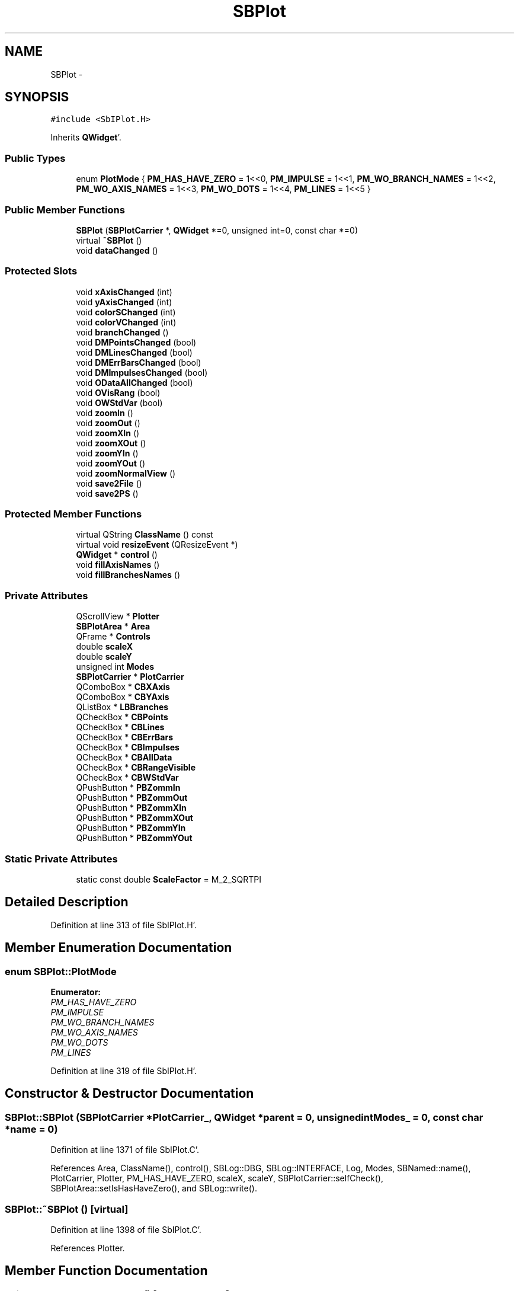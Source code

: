 .TH "SBPlot" 3 "Mon May 14 2012" "Version 2.0.2" "SteelBreeze Reference Manual" \" -*- nroff -*-
.ad l
.nh
.SH NAME
SBPlot \- 
.SH SYNOPSIS
.br
.PP
.PP
\fC#include <SbIPlot\&.H>\fP
.PP
Inherits \fBQWidget\fP'\&.
.SS "Public Types"

.in +1c
.ti -1c
.RI "enum \fBPlotMode\fP { \fBPM_HAS_HAVE_ZERO\fP =  1<<0, \fBPM_IMPULSE\fP =  1<<1, \fBPM_WO_BRANCH_NAMES\fP =  1<<2, \fBPM_WO_AXIS_NAMES\fP =  1<<3, \fBPM_WO_DOTS\fP =  1<<4, \fBPM_LINES\fP =  1<<5 }"
.br
.in -1c
.SS "Public Member Functions"

.in +1c
.ti -1c
.RI "\fBSBPlot\fP (\fBSBPlotCarrier\fP *, \fBQWidget\fP *=0, unsigned int=0, const char *=0)"
.br
.ti -1c
.RI "virtual \fB~SBPlot\fP ()"
.br
.ti -1c
.RI "void \fBdataChanged\fP ()"
.br
.in -1c
.SS "Protected Slots"

.in +1c
.ti -1c
.RI "void \fBxAxisChanged\fP (int)"
.br
.ti -1c
.RI "void \fByAxisChanged\fP (int)"
.br
.ti -1c
.RI "void \fBcolorSChanged\fP (int)"
.br
.ti -1c
.RI "void \fBcolorVChanged\fP (int)"
.br
.ti -1c
.RI "void \fBbranchChanged\fP ()"
.br
.ti -1c
.RI "void \fBDMPointsChanged\fP (bool)"
.br
.ti -1c
.RI "void \fBDMLinesChanged\fP (bool)"
.br
.ti -1c
.RI "void \fBDMErrBarsChanged\fP (bool)"
.br
.ti -1c
.RI "void \fBDMImpulsesChanged\fP (bool)"
.br
.ti -1c
.RI "void \fBODataAllChanged\fP (bool)"
.br
.ti -1c
.RI "void \fBOVisRang\fP (bool)"
.br
.ti -1c
.RI "void \fBOWStdVar\fP (bool)"
.br
.ti -1c
.RI "void \fBzoomIn\fP ()"
.br
.ti -1c
.RI "void \fBzoomOut\fP ()"
.br
.ti -1c
.RI "void \fBzoomXIn\fP ()"
.br
.ti -1c
.RI "void \fBzoomXOut\fP ()"
.br
.ti -1c
.RI "void \fBzoomYIn\fP ()"
.br
.ti -1c
.RI "void \fBzoomYOut\fP ()"
.br
.ti -1c
.RI "void \fBzoomNormalView\fP ()"
.br
.ti -1c
.RI "void \fBsave2File\fP ()"
.br
.ti -1c
.RI "void \fBsave2PS\fP ()"
.br
.in -1c
.SS "Protected Member Functions"

.in +1c
.ti -1c
.RI "virtual QString \fBClassName\fP () const "
.br
.ti -1c
.RI "virtual void \fBresizeEvent\fP (QResizeEvent *)"
.br
.ti -1c
.RI "\fBQWidget\fP * \fBcontrol\fP ()"
.br
.ti -1c
.RI "void \fBfillAxisNames\fP ()"
.br
.ti -1c
.RI "void \fBfillBranchesNames\fP ()"
.br
.in -1c
.SS "Private Attributes"

.in +1c
.ti -1c
.RI "QScrollView * \fBPlotter\fP"
.br
.ti -1c
.RI "\fBSBPlotArea\fP * \fBArea\fP"
.br
.ti -1c
.RI "QFrame * \fBControls\fP"
.br
.ti -1c
.RI "double \fBscaleX\fP"
.br
.ti -1c
.RI "double \fBscaleY\fP"
.br
.ti -1c
.RI "unsigned int \fBModes\fP"
.br
.ti -1c
.RI "\fBSBPlotCarrier\fP * \fBPlotCarrier\fP"
.br
.ti -1c
.RI "QComboBox * \fBCBXAxis\fP"
.br
.ti -1c
.RI "QComboBox * \fBCBYAxis\fP"
.br
.ti -1c
.RI "QListBox * \fBLBBranches\fP"
.br
.ti -1c
.RI "QCheckBox * \fBCBPoints\fP"
.br
.ti -1c
.RI "QCheckBox * \fBCBLines\fP"
.br
.ti -1c
.RI "QCheckBox * \fBCBErrBars\fP"
.br
.ti -1c
.RI "QCheckBox * \fBCBImpulses\fP"
.br
.ti -1c
.RI "QCheckBox * \fBCBAllData\fP"
.br
.ti -1c
.RI "QCheckBox * \fBCBRangeVisible\fP"
.br
.ti -1c
.RI "QCheckBox * \fBCBWStdVar\fP"
.br
.ti -1c
.RI "QPushButton * \fBPBZommIn\fP"
.br
.ti -1c
.RI "QPushButton * \fBPBZommOut\fP"
.br
.ti -1c
.RI "QPushButton * \fBPBZommXIn\fP"
.br
.ti -1c
.RI "QPushButton * \fBPBZommXOut\fP"
.br
.ti -1c
.RI "QPushButton * \fBPBZommYIn\fP"
.br
.ti -1c
.RI "QPushButton * \fBPBZommYOut\fP"
.br
.in -1c
.SS "Static Private Attributes"

.in +1c
.ti -1c
.RI "static const double \fBScaleFactor\fP = M_2_SQRTPI"
.br
.in -1c
.SH "Detailed Description"
.PP 
Definition at line 313 of file SbIPlot\&.H'\&.
.SH "Member Enumeration Documentation"
.PP 
.SS "enum \fBSBPlot::PlotMode\fP"
.PP
\fBEnumerator: \fP
.in +1c
.TP
\fB\fIPM_HAS_HAVE_ZERO \fP\fP
.TP
\fB\fIPM_IMPULSE \fP\fP
.TP
\fB\fIPM_WO_BRANCH_NAMES \fP\fP
.TP
\fB\fIPM_WO_AXIS_NAMES \fP\fP
.TP
\fB\fIPM_WO_DOTS \fP\fP
.TP
\fB\fIPM_LINES \fP\fP

.PP
Definition at line 319 of file SbIPlot\&.H'\&.
.SH "Constructor & Destructor Documentation"
.PP 
.SS "SBPlot::SBPlot (\fBSBPlotCarrier\fP *PlotCarrier_, \fBQWidget\fP *parent = \fC0\fP, unsigned intModes_ = \fC0\fP, const char *name = \fC0\fP)"
.PP
Definition at line 1371 of file SbIPlot\&.C'\&.
.PP
References Area, ClassName(), control(), SBLog::DBG, SBLog::INTERFACE, Log, Modes, SBNamed::name(), PlotCarrier, Plotter, PM_HAS_HAVE_ZERO, scaleX, scaleY, SBPlotCarrier::selfCheck(), SBPlotArea::setIsHasHaveZero(), and SBLog::write()\&.
.SS "SBPlot::~SBPlot ()\fC [virtual]\fP"
.PP
Definition at line 1398 of file SbIPlot\&.C'\&.
.PP
References Plotter\&.
.SH "Member Function Documentation"
.PP 
.SS "void SBPlot::branchChanged ()\fC [protected, slot]\fP"
.PP
Definition at line 1752 of file SbIPlot\&.C'\&.
.PP
References Area, SBPlotCarrier::branches(), LBBranches, and PlotCarrier\&.
.PP
Referenced by control()\&.
.SS "virtual QString SBPlot::ClassName () const\fC [inline, protected, virtual]\fP"
.PP
Definition at line 368 of file SbIPlot\&.H'\&.
.PP
Referenced by save2PS(), and SBPlot()\&.
.SS "void SBPlot::colorSChanged (intn)\fC [protected, slot]\fP"
.PP
Definition at line 1742 of file SbIPlot\&.C'\&.
.PP
References Area, and SBPlotArea::setBPSaturation()\&.
.PP
Referenced by control()\&.
.SS "void SBPlot::colorVChanged (intn)\fC [protected, slot]\fP"
.PP
Definition at line 1747 of file SbIPlot\&.C'\&.
.PP
References Area, and SBPlotArea::setBPValue()\&.
.PP
Referenced by control()\&.
.SS "\fBQWidget\fP * SBPlot::control ()\fC [protected]\fP"
.PP
Definition at line 1414 of file SbIPlot\&.C'\&.
.PP
References branchChanged(), SBPlotCarrier::branches(), CBAllData, CBErrBars, CBImpulses, CBLines, CBPoints, CBRangeVisible, CBWStdVar, CBXAxis, CBYAxis, colorSChanged(), colorVChanged(), SBPlotCarrier::columnNames(), Controls, DMErrBarsChanged(), DMImpulsesChanged(), DMLinesChanged(), DMPointsChanged(), LBBranches, Modes, SBPlotCarrier::nCE(), SBPlotCarrier::nCV(), ODataAllChanged(), OVisRang(), OWStdVar(), PBZommIn, PBZommOut, PBZommXIn, PBZommXOut, PBZommYIn, PBZommYOut, PlotCarrier, PM_IMPULSE, PM_LINES, PM_WO_AXIS_NAMES, PM_WO_BRANCH_NAMES, PM_WO_DOTS, save2File(), save2PS(), xAxisChanged(), yAxisChanged(), zoomIn(), zoomNormalView(), zoomOut(), zoomXIn(), zoomXOut(), zoomYIn(), and zoomYOut()\&.
.PP
Referenced by SBPlot()\&.
.SS "void SBPlot::dataChanged ()"
.PP
Definition at line 1722 of file SbIPlot\&.C'\&.
.PP
References Area, SBPlotArea::dataChanged(), fillAxisNames(), and fillBranchesNames()\&.
.PP
Referenced by SBSolutionBrowser::batch4StochEOPChanged(), SBSolutionBrowser::batch4StochSoChanged(), SBSolutionBrowser::batch4StochStChanged(), SBTestEOP::recalc(), SBTestDiurnEOP::recalc(), SBTestSolidTides::recalc(), SBTestOceanTides::recalc(), SBTestPolarTides::recalc(), SBTestAPLoad::recalc(), SBFilteringGauss::redrawDataPlot(), SBSpectrumAnalyserMEM::redrawDataPlot(), SBFilteringGauss::redrawDataPlot_ExpMode(), SBSpectrumAnalyserMEM::redrawFPEPlot(), SBSpectrumAnalyserMEM::redrawSpectrumPlot(), SBFilteringGauss::redrawTFPlot(), SBTestSolidTides::stationChange(), SBTestOceanTides::stationChange(), SBTestPolarTides::stationChange(), SBTestAPLoad::stationChange(), and SBVLBIPreProcess::updateSession()\&.
.SS "void SBPlot::DMErrBarsChanged (boolIs)\fC [protected, slot]\fP"
.PP
Definition at line 1776 of file SbIPlot\&.C'\&.
.PP
References Area, and SBPlotArea::setIsPlotErrBars()\&.
.PP
Referenced by control()\&.
.SS "void SBPlot::DMImpulsesChanged (boolIs)\fC [protected, slot]\fP"
.PP
Definition at line 1782 of file SbIPlot\&.C'\&.
.PP
References Area, and SBPlotArea::setIsPlotImpulses()\&.
.PP
Referenced by control()\&.
.SS "void SBPlot::DMLinesChanged (boolIs)\fC [protected, slot]\fP"
.PP
Definition at line 1770 of file SbIPlot\&.C'\&.
.PP
References Area, and SBPlotArea::setIsPlotLines()\&.
.PP
Referenced by control()\&.
.SS "void SBPlot::DMPointsChanged (boolIs)\fC [protected, slot]\fP"
.PP
Definition at line 1764 of file SbIPlot\&.C'\&.
.PP
References Area, and SBPlotArea::setIsPlotPoints()\&.
.PP
Referenced by control()\&.
.SS "void SBPlot::fillAxisNames ()\fC [protected]\fP"
.PP
Definition at line 1650 of file SbIPlot\&.C'\&.
.PP
References CBXAxis, CBYAxis, SBPlotCarrier::columnNames(), Modes, SBPlotCarrier::nCE(), SBPlotCarrier::nCV(), PlotCarrier, and PM_WO_AXIS_NAMES\&.
.PP
Referenced by dataChanged()\&.
.SS "void SBPlot::fillBranchesNames ()\fC [protected]\fP"
.PP
Definition at line 1700 of file SbIPlot\&.C'\&.
.PP
References SBPlotCarrier::branches(), LBBranches, Modes, PlotCarrier, and PM_WO_BRANCH_NAMES\&.
.PP
Referenced by dataChanged()\&.
.SS "void SBPlot::ODataAllChanged (boolIs)\fC [protected, slot]\fP"
.PP
Definition at line 1788 of file SbIPlot\&.C'\&.
.PP
References Area, and SBPlotArea::setIsAllData()\&.
.PP
Referenced by control()\&.
.SS "void SBPlot::OVisRang (boolIs)\fC [protected, slot]\fP"
.PP
Definition at line 1794 of file SbIPlot\&.C'\&.
.PP
References Area, and SBPlotArea::setIsLimitsOnVisible()\&.
.PP
Referenced by control()\&.
.SS "void SBPlot::OWStdVar (boolIs)\fC [protected, slot]\fP"
.PP
Definition at line 1800 of file SbIPlot\&.C'\&.
.PP
References Area, and SBPlotArea::setIsStdVar()\&.
.PP
Referenced by control()\&.
.SS "void SBPlot::resizeEvent (QResizeEvent *ev)\fC [protected, virtual]\fP"
.PP
Definition at line 1407 of file SbIPlot\&.C'\&.
.PP
References Area, Plotter, scaleX, and scaleY\&.
.SS "void SBPlot::save2File ()\fC [protected, slot]\fP"
.PP
Definition at line 1930 of file SbIPlot\&.C'\&.
.PP
References Area, and SBPlotArea::output4Files()\&.
.PP
Referenced by control()\&.
.SS "void SBPlot::save2PS ()\fC [protected, slot]\fP"
.PP
Definition at line 1935 of file SbIPlot\&.C'\&.
.PP
References Area, ClassName(), SBLog::DBG, SBPlotCarrier::file4SaveBaseName(), SBLog::IO, Log, SBNamed::name(), SBPlotArea::output4Print(), PlotCarrier, SBVersion::selfName(), SBVersion::toString(), Version, SBLog::write(), SBPlotArea::xCol(), and SBPlotArea::yCol()\&.
.PP
Referenced by control()\&.
.SS "void SBPlot::xAxisChanged (intn)\fC [protected, slot]\fP"
.PP
Definition at line 1730 of file SbIPlot\&.C'\&.
.PP
References Area, and SBPlotArea::setXCol()\&.
.PP
Referenced by control()\&.
.SS "void SBPlot::yAxisChanged (intn)\fC [protected, slot]\fP"
.PP
Definition at line 1736 of file SbIPlot\&.C'\&.
.PP
References Area, and SBPlotArea::setYCol()\&.
.PP
Referenced by control()\&.
.SS "void SBPlot::zoomIn ()\fC [protected, slot]\fP"
.PP
Definition at line 1826 of file SbIPlot\&.C'\&.
.PP
References Area, PBZommIn, PBZommOut, Plotter, ScaleFactor, scaleX, and scaleY\&.
.PP
Referenced by control()\&.
.SS "void SBPlot::zoomNormalView ()\fC [protected, slot]\fP"
.PP
Definition at line 1806 of file SbIPlot\&.C'\&.
.PP
References Area, PBZommIn, PBZommOut, PBZommXIn, PBZommXOut, PBZommYIn, PBZommYOut, Plotter, scaleX, and scaleY\&.
.PP
Referenced by control()\&.
.SS "void SBPlot::zoomOut ()\fC [protected, slot]\fP"
.PP
Definition at line 1844 of file SbIPlot\&.C'\&.
.PP
References Area, PBZommIn, PBZommOut, Plotter, ScaleFactor, scaleX, and scaleY\&.
.PP
Referenced by control()\&.
.SS "void SBPlot::zoomXIn ()\fC [protected, slot]\fP"
.PP
Definition at line 1862 of file SbIPlot\&.C'\&.
.PP
References Area, PBZommXIn, PBZommXOut, Plotter, ScaleFactor, and scaleX\&.
.PP
Referenced by control()\&.
.SS "void SBPlot::zoomXOut ()\fC [protected, slot]\fP"
.PP
Definition at line 1879 of file SbIPlot\&.C'\&.
.PP
References Area, PBZommXIn, PBZommXOut, Plotter, ScaleFactor, and scaleX\&.
.PP
Referenced by control()\&.
.SS "void SBPlot::zoomYIn ()\fC [protected, slot]\fP"
.PP
Definition at line 1896 of file SbIPlot\&.C'\&.
.PP
References Area, PBZommYIn, PBZommYOut, Plotter, ScaleFactor, and scaleY\&.
.PP
Referenced by control()\&.
.SS "void SBPlot::zoomYOut ()\fC [protected, slot]\fP"
.PP
Definition at line 1913 of file SbIPlot\&.C'\&.
.PP
References Area, PBZommYIn, PBZommYOut, Plotter, ScaleFactor, and scaleY\&.
.PP
Referenced by control()\&.
.SH "Member Data Documentation"
.PP 
.SS "\fBSBPlotArea\fP* \fBSBPlot::Area\fP\fC [private]\fP"
.PP
Definition at line 333 of file SbIPlot\&.H'\&.
.PP
Referenced by branchChanged(), colorSChanged(), colorVChanged(), dataChanged(), DMErrBarsChanged(), DMImpulsesChanged(), DMLinesChanged(), DMPointsChanged(), ODataAllChanged(), OVisRang(), OWStdVar(), resizeEvent(), save2File(), save2PS(), SBPlot(), xAxisChanged(), yAxisChanged(), zoomIn(), zoomNormalView(), zoomOut(), zoomXIn(), zoomXOut(), zoomYIn(), and zoomYOut()\&.
.SS "QCheckBox* \fBSBPlot::CBAllData\fP\fC [private]\fP"
.PP
Definition at line 351 of file SbIPlot\&.H'\&.
.PP
Referenced by control()\&.
.SS "QCheckBox* \fBSBPlot::CBErrBars\fP\fC [private]\fP"
.PP
Definition at line 348 of file SbIPlot\&.H'\&.
.PP
Referenced by control()\&.
.SS "QCheckBox* \fBSBPlot::CBImpulses\fP\fC [private]\fP"
.PP
Definition at line 349 of file SbIPlot\&.H'\&.
.PP
Referenced by control()\&.
.SS "QCheckBox* \fBSBPlot::CBLines\fP\fC [private]\fP"
.PP
Definition at line 347 of file SbIPlot\&.H'\&.
.PP
Referenced by control()\&.
.SS "QCheckBox* \fBSBPlot::CBPoints\fP\fC [private]\fP"
.PP
Definition at line 346 of file SbIPlot\&.H'\&.
.PP
Referenced by control()\&.
.SS "QCheckBox* \fBSBPlot::CBRangeVisible\fP\fC [private]\fP"
.PP
Definition at line 352 of file SbIPlot\&.H'\&.
.PP
Referenced by control()\&.
.SS "QCheckBox* \fBSBPlot::CBWStdVar\fP\fC [private]\fP"
.PP
Definition at line 353 of file SbIPlot\&.H'\&.
.PP
Referenced by control()\&.
.SS "QComboBox* \fBSBPlot::CBXAxis\fP\fC [private]\fP"
.PP
Definition at line 342 of file SbIPlot\&.H'\&.
.PP
Referenced by control(), and fillAxisNames()\&.
.SS "QComboBox* \fBSBPlot::CBYAxis\fP\fC [private]\fP"
.PP
Definition at line 343 of file SbIPlot\&.H'\&.
.PP
Referenced by control(), and fillAxisNames()\&.
.SS "QFrame* \fBSBPlot::Controls\fP\fC [private]\fP"
.PP
Definition at line 334 of file SbIPlot\&.H'\&.
.PP
Referenced by control()\&.
.SS "QListBox* \fBSBPlot::LBBranches\fP\fC [private]\fP"
.PP
Definition at line 344 of file SbIPlot\&.H'\&.
.PP
Referenced by branchChanged(), control(), and fillBranchesNames()\&.
.SS "unsigned int \fBSBPlot::Modes\fP\fC [private]\fP"
.PP
Definition at line 338 of file SbIPlot\&.H'\&.
.PP
Referenced by control(), fillAxisNames(), fillBranchesNames(), and SBPlot()\&.
.SS "QPushButton* \fBSBPlot::PBZommIn\fP\fC [private]\fP"
.PP
Definition at line 355 of file SbIPlot\&.H'\&.
.PP
Referenced by control(), zoomIn(), zoomNormalView(), and zoomOut()\&.
.SS "QPushButton* \fBSBPlot::PBZommOut\fP\fC [private]\fP"
.PP
Definition at line 356 of file SbIPlot\&.H'\&.
.PP
Referenced by control(), zoomIn(), zoomNormalView(), and zoomOut()\&.
.SS "QPushButton* \fBSBPlot::PBZommXIn\fP\fC [private]\fP"
.PP
Definition at line 357 of file SbIPlot\&.H'\&.
.PP
Referenced by control(), zoomNormalView(), zoomXIn(), and zoomXOut()\&.
.SS "QPushButton* \fBSBPlot::PBZommXOut\fP\fC [private]\fP"
.PP
Definition at line 358 of file SbIPlot\&.H'\&.
.PP
Referenced by control(), zoomNormalView(), zoomXIn(), and zoomXOut()\&.
.SS "QPushButton* \fBSBPlot::PBZommYIn\fP\fC [private]\fP"
.PP
Definition at line 359 of file SbIPlot\&.H'\&.
.PP
Referenced by control(), zoomNormalView(), zoomYIn(), and zoomYOut()\&.
.SS "QPushButton* \fBSBPlot::PBZommYOut\fP\fC [private]\fP"
.PP
Definition at line 360 of file SbIPlot\&.H'\&.
.PP
Referenced by control(), zoomNormalView(), zoomYIn(), and zoomYOut()\&.
.SS "\fBSBPlotCarrier\fP* \fBSBPlot::PlotCarrier\fP\fC [private]\fP"
.PP
Definition at line 339 of file SbIPlot\&.H'\&.
.PP
Referenced by branchChanged(), control(), fillAxisNames(), fillBranchesNames(), save2PS(), and SBPlot()\&.
.SS "QScrollView* \fBSBPlot::Plotter\fP\fC [private]\fP"
.PP
Definition at line 332 of file SbIPlot\&.H'\&.
.PP
Referenced by resizeEvent(), SBPlot(), zoomIn(), zoomNormalView(), zoomOut(), zoomXIn(), zoomXOut(), zoomYIn(), zoomYOut(), and ~SBPlot()\&.
.SS "const double \fBSBPlot::ScaleFactor\fP = M_2_SQRTPI\fC [static, private]\fP"
.PP
Definition at line 331 of file SbIPlot\&.H'\&.
.PP
Referenced by zoomIn(), zoomOut(), zoomXIn(), zoomXOut(), zoomYIn(), and zoomYOut()\&.
.SS "double \fBSBPlot::scaleX\fP\fC [private]\fP"
.PP
Definition at line 335 of file SbIPlot\&.H'\&.
.PP
Referenced by resizeEvent(), SBPlot(), zoomIn(), zoomNormalView(), zoomOut(), zoomXIn(), and zoomXOut()\&.
.SS "double \fBSBPlot::scaleY\fP\fC [private]\fP"
.PP
Definition at line 336 of file SbIPlot\&.H'\&.
.PP
Referenced by resizeEvent(), SBPlot(), zoomIn(), zoomNormalView(), zoomOut(), zoomYIn(), and zoomYOut()\&.

.SH "Author"
.PP 
Generated automatically by Doxygen for SteelBreeze Reference Manual from the source code'\&.
